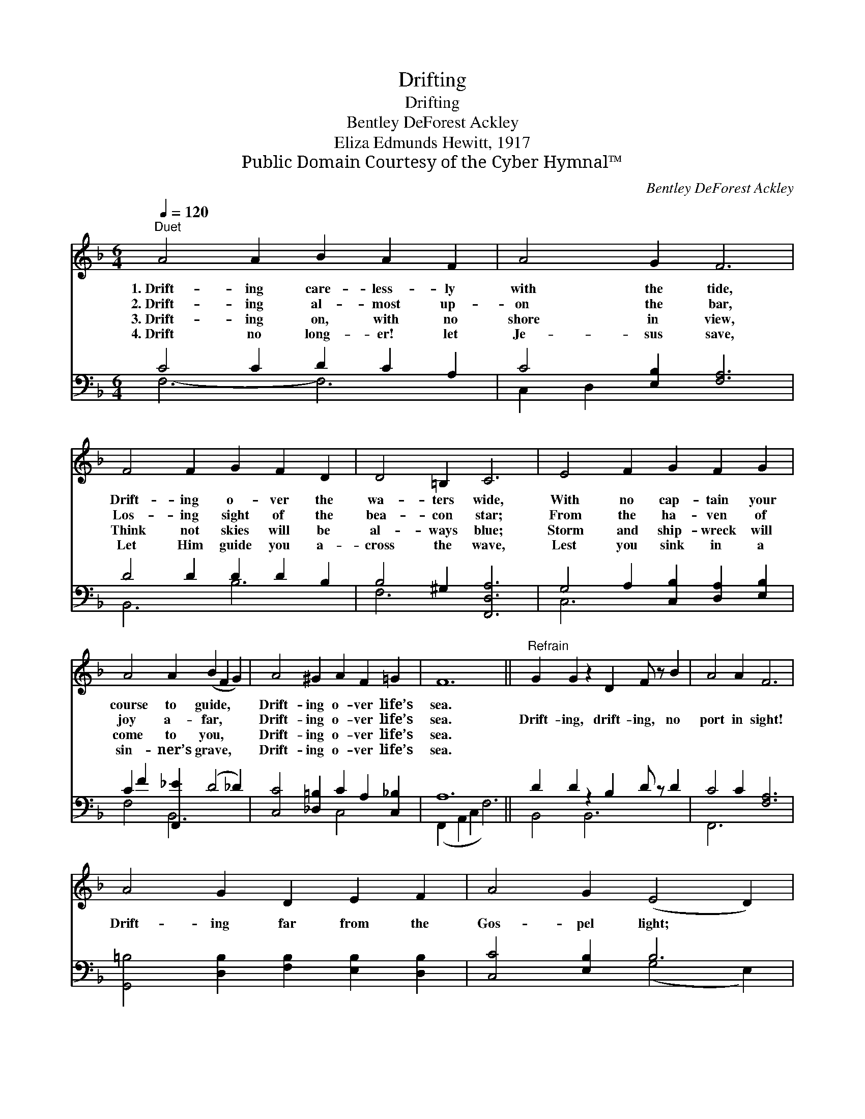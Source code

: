 X:1
T:Drifting
T:Drifting
T:Bentley DeForest Ackley
T:Eliza Edmunds Hewitt, 1917
T:Public Domain Courtesy of the Cyber Hymnal™
C:Bentley DeForest Ackley
Z:Public Domain
Z:Courtesy of the Cyber Hymnal™
%%score 1 ( 2 3 )
L:1/8
Q:1/4=120
M:6/4
K:F
V:1 treble 
V:2 bass 
V:3 bass 
V:1
"^Duet" A4 A2 B2 A2 F2 | A4 G2 F6 | F4 F2 G2 F2 D2 | D4 =B,2 C6 | E4 F2 G2 F2 G2 | %5
w: 1.~Drift- ing care- less- ly|with the tide,|Drift- ing o- ver the|wa- ters wide,|With no cap- tain your|
w: 2.~Drift- ing al- most up-|on the bar,|Los- ing sight of the|bea- con star;|From the ha- ven of|
w: 3.~Drift- ing on, with no|shore in view,|Think not skies will be|al- ways blue;|Storm and ship- wreck will|
w: 4.~Drift no long- er! let|Je- sus save,|Let Him guide you a-|cross the wave,|Lest you sink in a|
 A4 A2 (B2 F2 G2) | A4 ^G2 A2 F2 =G2 | F12 ||"^Refrain" G2 G2 z2 D2 F z B2 | A4 A2 F6 | %10
w: course to guide, * *|Drift- ing o- ver life’s|sea.|||
w: joy a- far, * *|Drift- ing o- ver life’s|sea.|Drift- ing, drift- ing, no|port in sight!|
w: come to you, * *|Drift- ing o- ver life’s|sea.|||
w: sin- ner’s grave, * *|Drift- ing o- ver life’s|sea.|||
 A4 G2 D2 E2 F2 | A4 G2 (E4 D2) | C2 D2 C2 C2 D2 C2 | (F2 A2) c2 (B2 F2 G2) x2 | A4 ^G2 A2 F2 =G2 | %15
w: |||||
w: Drift- ing far from the|Gos- pel light; *|Lest you go down in the|storm- * y night; * *|Drift- ing o- ver life’s|
w: |||||
w: |||||
 F12 |] %16
w: |
w: sea.|
w: |
w: |
V:2
 C4 C2 D2 C2 A,2 | C4 [E,B,]2 [F,A,]6 | D4 D2 D2 D2 B,2 | B,4 ^G,2 [F,,D,A,]6 | %4
 G,4 A,2 [C,B,]2 [D,A,]2 [E,B,]2 | C2 F2 [F,,_E]2 (D4 _D2) | [C,C]4 [_D,=B,]2 C2 A,2 [C,_B,]2 | %7
 A,12 || D2 D2 z2 B,2 D z D2 | C4 C2 [F,A,]6 | [G,,=B,]4 [D,B,]2 [F,B,]2 [E,B,]2 [D,B,]2 | %11
 [C,C]4 [E,B,]2 B,6 | A,2 A,2 A,2 B,2 B,2 B,2 | (A,2 C2) [A,,_E]2 D4 (z2 _D2) | %14
 [C,C]4 [_D,=B,]2 C2 A,2 [C,,_B,]2 | [F,,F,A,]12 |] %16
V:3
 F,6- F,6 | C,2 D,2 x8 | B,,6 B,6 | F,6 x6 | C,6 x6 | F,4 B,,6 x2 | x6 C,4 x2 | %7
 (F,,2 A,,2 C,2 F,6) || B,,4 B,,6 x2 | F,,6 x6 | x12 | x6 (G,4 E,2) | F,6 G,6 | A,4 C,2 B,4 x4 | %14
 x6 C,4 x2 | x12 |] %16

